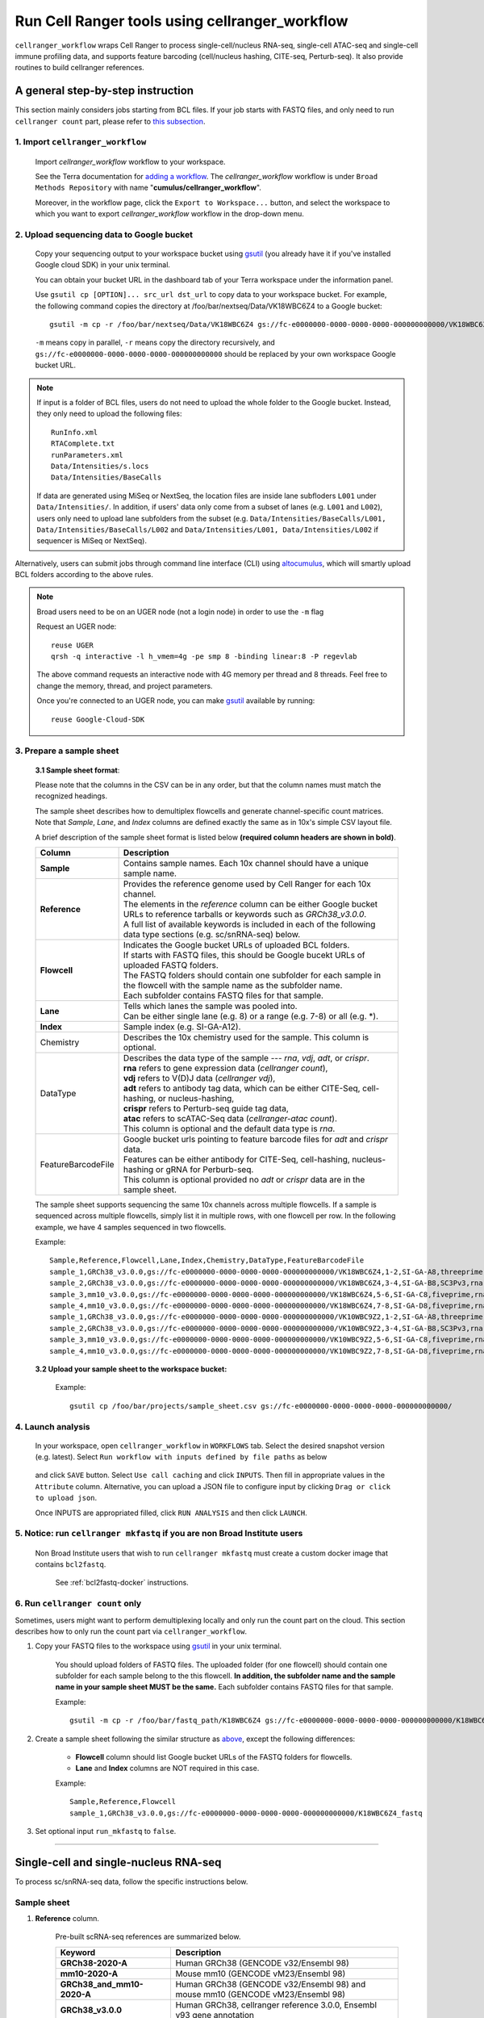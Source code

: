 Run Cell Ranger tools using cellranger_workflow
-----------------------------------------------

``cellranger_workflow`` wraps Cell Ranger to process single-cell/nucleus RNA-seq, single-cell ATAC-seq and single-cell immune profiling data, and supports feature barcoding (cell/nucleus hashing, CITE-seq, Perturb-seq). It also provide routines to build cellranger references.

A general step-by-step instruction
^^^^^^^^^^^^^^^^^^^^^^^^^^^^^^^^^^

This section mainly considers jobs starting from BCL files. If your job starts with FASTQ files, and only need to run ``cellranger count`` part, please refer to `this subsection <./cellranger.html#run-cellranger-count-only>`_.

1. Import ``cellranger_workflow``
+++++++++++++++++++++++++++++++++

	Import *cellranger_workflow* workflow to your workspace.

	See the Terra documentation for `adding a workflow`_. The *cellranger_workflow* workflow is under ``Broad Methods Repository`` with name "**cumulus/cellranger_workflow**".

	Moreover, in the workflow page, click the ``Export to Workspace...`` button, and select the workspace to which you want to export *cellranger_workflow* workflow in the drop-down menu.

2. Upload sequencing data to Google bucket
++++++++++++++++++++++++++++++++++++++++++

	Copy your sequencing output to your workspace bucket using gsutil_ (you already have it if you've installed Google cloud SDK) in your unix terminal.

	You can obtain your bucket URL in the dashboard tab of your Terra workspace under the information panel.

	.. image:: images/google_bucket_link.png

	Use ``gsutil cp [OPTION]... src_url dst_url`` to copy data to your workspace bucket. For example, the following command copies the directory at /foo/bar/nextseq/Data/VK18WBC6Z4 to a Google bucket::

		gsutil -m cp -r /foo/bar/nextseq/Data/VK18WBC6Z4 gs://fc-e0000000-0000-0000-0000-000000000000/VK18WBC6Z4

	``-m`` means copy in parallel, ``-r`` means copy the directory recursively, and ``gs://fc-e0000000-0000-0000-0000-000000000000`` should be replaced by your own workspace Google bucket URL.

.. note::
	If input is a folder of BCL files, users do not need to upload the whole folder to the Google bucket. Instead, they only need to upload the following files::

		RunInfo.xml
		RTAComplete.txt
		runParameters.xml
		Data/Intensities/s.locs
		Data/Intensities/BaseCalls

	If data are generated using MiSeq or NextSeq, the location files are inside lane subfloders ``L001`` under ``Data/Intensities/``. In addition, if users' data only come from a subset of lanes (e.g. ``L001`` and ``L002``), users only need to upload lane subfolders from the subset (e.g. ``Data/Intensities/BaseCalls/L001, Data/Intensities/BaseCalls/L002`` and ``Data/Intensities/L001, Data/Intensities/L002`` if sequencer is MiSeq or NextSeq).

Alternatively, users can submit jobs through command line interface (CLI) using `altocumulus <./command_line.html>`_, which will smartly upload BCL folders according to the above rules.

.. note:: Broad users need to be on an UGER node (not a login node) in order to use the ``-m`` flag

	Request an UGER node::

		reuse UGER
		qrsh -q interactive -l h_vmem=4g -pe smp 8 -binding linear:8 -P regevlab

	The above command requests an interactive node with 4G memory per thread and 8 threads. Feel free to change the memory, thread, and project parameters.

	Once you're connected to an UGER node, you can make gsutil_ available by running::

		reuse Google-Cloud-SDK

3. Prepare a sample sheet
+++++++++++++++++++++++++

	**3.1 Sample sheet format**:

	Please note that the columns in the CSV can be in any order, but that the column names must match the recognized headings.

	The sample sheet describes how to demultiplex flowcells and generate channel-specific count matrices. Note that *Sample*, *Lane*, and *Index* columns are defined exactly the same as in 10x's simple CSV layout file.

	A brief description of the sample sheet format is listed below **(required column headers are shown in bold)**.

	.. list-table::
		:widths: 5 30
		:header-rows: 1

		* - Column
		  - Description
		* - **Sample**
		  - Contains sample names. Each 10x channel should have a unique sample name.
		* - **Reference**
		  -
		  	| Provides the reference genome used by Cell Ranger for each 10x channel.
		  	| The elements in the *reference* column can be either Google bucket URLs to reference tarballs or keywords such as *GRCh38_v3.0.0*.
		  	| A full list of available keywords is included in each of the following data type sections (e.g. sc/snRNA-seq) below.
		* - **Flowcell**
		  -
		    | Indicates the Google bucket URLs of uploaded BCL folders.
		    | If starts with FASTQ files, this should be Google bucekt URLs of uploaded FASTQ folders.
		    | The FASTQ folders should contain one subfolder for each sample in the flowcell with the sample name as the subfolder name.
		    | Each subfolder contains FASTQ files for that sample.
		* - **Lane**
		  -
		    | Tells which lanes the sample was pooled into.
		    | Can be either single lane (e.g. 8) or a range (e.g. 7-8) or all (e.g. \*).
		* - **Index**
		  - Sample index (e.g. SI-GA-A12).
		* - Chemistry
		  - Describes the 10x chemistry used for the sample. This column is optional.
		* - DataType
		  -
			| Describes the data type of the sample --- *rna*, *vdj*, *adt*, or *crispr*.
			| **rna** refers to gene expression data (*cellranger count*),
			| **vdj** refers to V(D)J data (*cellranger vdj*),
			| **adt** refers to antibody tag data, which can be either CITE-Seq, cell-hashing, or nucleus-hashing,
			| **crispr** refers to Perturb-seq guide tag data,
			| **atac** refers to scATAC-Seq data (*cellranger-atac count*).
			| This column is optional and the default data type is *rna*.
		* - FeatureBarcodeFile
		  -
		  	| Google bucket urls pointing to feature barcode files for *adt* and *crispr* data.
		  	| Features can be either antibody for CITE-Seq, cell-hashing, nucleus-hashing or gRNA for Perburb-seq.
		  	| This column is optional provided no *adt* or *crispr* data are in the sample sheet.

	The sample sheet supports sequencing the same 10x channels across multiple flowcells. If a sample is sequenced across multiple flowcells, simply list it in multiple rows, with one flowcell per row. In the following example, we have 4 samples sequenced in two flowcells.

	Example::

		Sample,Reference,Flowcell,Lane,Index,Chemistry,DataType,FeatureBarcodeFile
		sample_1,GRCh38_v3.0.0,gs://fc-e0000000-0000-0000-0000-000000000000/VK18WBC6Z4,1-2,SI-GA-A8,threeprime,rna
		sample_2,GRCh38_v3.0.0,gs://fc-e0000000-0000-0000-0000-000000000000/VK18WBC6Z4,3-4,SI-GA-B8,SC3Pv3,rna
		sample_3,mm10_v3.0.0,gs://fc-e0000000-0000-0000-0000-000000000000/VK18WBC6Z4,5-6,SI-GA-C8,fiveprime,rna
		sample_4,mm10_v3.0.0,gs://fc-e0000000-0000-0000-0000-000000000000/VK18WBC6Z4,7-8,SI-GA-D8,fiveprime,rna
		sample_1,GRCh38_v3.0.0,gs://fc-e0000000-0000-0000-0000-000000000000/VK10WBC9Z2,1-2,SI-GA-A8,threeprime,rna
		sample_2,GRCh38_v3.0.0,gs://fc-e0000000-0000-0000-0000-000000000000/VK10WBC9Z2,3-4,SI-GA-B8,SC3Pv3,rna
		sample_3,mm10_v3.0.0,gs://fc-e0000000-0000-0000-0000-000000000000/VK10WBC9Z2,5-6,SI-GA-C8,fiveprime,rna
		sample_4,mm10_v3.0.0,gs://fc-e0000000-0000-0000-0000-000000000000/VK10WBC9Z2,7-8,SI-GA-D8,fiveprime,rna

	**3.2 Upload your sample sheet to the workspace bucket:**

		Example::

			gsutil cp /foo/bar/projects/sample_sheet.csv gs://fc-e0000000-0000-0000-0000-000000000000/

4. Launch analysis
++++++++++++++++++

	In your workspace, open ``cellranger_workflow`` in ``WORKFLOWS`` tab. Select the desired snapshot version (e.g. latest). Select ``Run workflow with inputs defined by file paths`` as below

		.. image:: images/single_workflow.png

	and click ``SAVE`` button. Select ``Use call caching`` and click ``INPUTS``. Then fill in appropriate values in the ``Attribute`` column. Alternative, you can upload a JSON file to configure input by clicking ``Drag or click to upload json``.

	Once INPUTS are appropriated filled, click ``RUN ANALYSIS`` and then click ``LAUNCH``.

5. Notice: run ``cellranger mkfastq`` if you are non Broad Institute users
++++++++++++++++++++++++++++++++++++++++++++++++++++++++++++++++++++++++++

	Non Broad Institute users that wish to run ``cellranger mkfastq`` must create a custom docker image that contains ``bcl2fastq``.

		See :ref:`bcl2fastq-docker` instructions.

6. Run ``cellranger count`` only
++++++++++++++++++++++++++++++++++++

Sometimes, users might want to perform demultiplexing locally and only run the count part on the cloud. This section describes how to only run the count part via ``cellranger_workflow``.

#. Copy your FASTQ files to the workspace using gsutil_ in your unix terminal.

	You should upload folders of FASTQ files. The uploaded folder (for one flowcell) should contain one subfolder for each sample belong to the this flowcell. **In addition, the subfolder name and the sample name in your sample sheet MUST be the same.** Each subfolder contains FASTQ files for that sample.

	Example::

		gsutil -m cp -r /foo/bar/fastq_path/K18WBC6Z4 gs://fc-e0000000-0000-0000-0000-000000000000/K18WBC6Z4_fastq

#. Create a sample sheet following the similar structure as `above <./cellranger.html#prepare-a-sample-sheet>`_, except the following differences:

	- **Flowcell** column should list Google bucket URLs of the FASTQ folders for flowcells.
	- **Lane** and **Index** columns are NOT required in this case.

	Example::

		Sample,Reference,Flowcell
		sample_1,GRCh38_v3.0.0,gs://fc-e0000000-0000-0000-0000-000000000000/K18WBC6Z4_fastq

#. Set optional input ``run_mkfastq`` to ``false``.

---------------------------------

Single-cell and single-nucleus RNA-seq
^^^^^^^^^^^^^^^^^^^^^^^^^^^^^^^^^^^^^^

To process sc/snRNA-seq data, follow the specific instructions below.

Sample sheet
++++++++++++

#. **Reference** column.

	Pre-built scRNA-seq references are summarized below.

	.. list-table::
		:widths: 5 20
		:header-rows: 1

		* - Keyword
		  - Description
		* - **GRCh38-2020-A**
		  - Human GRCh38 (GENCODE v32/Ensembl 98)
		* - **mm10-2020-A**
		  - Mouse mm10 (GENCODE vM23/Ensembl 98)
		* - **GRCh38_and_mm10-2020-A**
		  - Human GRCh38 (GENCODE v32/Ensembl 98) and mouse mm10 (GENCODE vM23/Ensembl 98)
		* - **GRCh38_v3.0.0**
		  - Human GRCh38, cellranger reference 3.0.0, Ensembl v93 gene annotation
		* - **hg19_v3.0.0**
		  - Human hg19, cellranger reference 3.0.0, Ensembl v87 gene annotation
		* - **mm10_v3.0.0**
		  - Mouse mm10, cellranger reference 3.0.0, Ensembl v93 gene annotation
		* - **GRCh38_and_mm10_v3.1.0**
		  - Human (GRCh38) and mouse (mm10), cellranger references 3.1.0, Ensembl v93 gene annotations for both human and mouse
		* - **hg19_and_mm10_v3.0.0**
		  - Human (hg19) and mouse (mm10), cellranger reference 3.0.0, Ensembl v93 gene annotations for both human and mouse
		* - **GRCh38_v1.2.0** or **GRCh38**
		  - Human GRCh38, cellranger reference 1.2.0, Ensembl v84 gene annotation
		* - **hg19_v1.2.0** or **hg19**
		  - Human hg19, cellranger reference 1.2.0, Ensembl v82 gene annotation
		* - **mm10_v1.2.0** or **mm10**
		  - Mouse mm10, cellranger reference 1.2.0, Ensembl v84 gene annotation
		* - **GRCh38_and_mm10_v1.2.0** or **GRCh38_and_mm10**
		  - Human and mouse, built from GRCh38 and mm10 cellranger references, Ensembl v84 gene annotations are used
		* - **GRCh38_and_SARSCoV2**
		  - Human GRCh38 and SARS-COV-2 RNA genome, cellranger reference 3.0.0, generated by `Carly Ziegler`_. The SARS-COV-2 viral sequence and gtf are as described in `[Kim et al. Cell 2020]`_ (https://github.com/hyeshik/sars-cov-2-transcriptome, BetaCov/South Korea/KCDC03/2020 based on NC_045512.2). The GTF was edited to include only CDS regions, and regions were added to describe the 5' UTR ("SARSCoV2_5prime"), the 3' UTR ("SARSCoV2_3prime"), and reads aligning to anywhere within the Negative Strand("SARSCoV2_NegStrand"). Additionally, trailing A's at the 3' end of the virus were excluded from the SARSCoV2 fasta, as these were found to drive spurious viral alignment in pre-COVID19 samples.

	Pre-built snRNA-seq references are summarized below.

	.. list-table::
		:widths: 5 20
		:header-rows: 1

		* - Keyword
		  - Description
		* - **GRCh38_premrna_v3.0.0**
		  - Human, introns included, built from GRCh38 cellranger reference 3.0.0, Ensembl v93 gene annotation, treating annotated transcripts as exons
		* - **GRCh38_premrna_v1.2.0** or **GRCh38_premrna**
		  - Human, introns included, built from GRCh38 cellranger reference 1.2.0, Ensembl v84 gene annotation, treating annotated transcripts as exons
		* - **mm10_premrna_v1.2.0** or **mm10_premrna**
		  - Mouse, introns included, built from mm10 cellranger reference 1.2.0, Ensembl v84 gene annotation, treating annotated transcripts as exons
		* - **GRCh38_premrna_and_mm10_premrna_v1.2.0** or **GRCh38_premrna_and_mm10_premrna**
		  - Human and mouse, introns included, built from GRCh38_premrna_v1.2.0 and mm10_premrna_v1.2.0
		* - **GRCh38_premrna_and_SARSCoV2**
		  - Human, introns included, built from GRCh38_premrna_v3.0.0, and SARS-COV-2 RNA genome. This reference was generated by `Carly Ziegler`_. The SARS-COV-2 RNA genome is from `[Kim et al. Cell 2020]`_ (https://github.com/hyeshik/sars-cov-2-transcriptome, BetaCov/South Korea/KCDC03/2020 based on NC_045512.2). Please see the description of *GRCh38_and_SARSCoV2* above for details.

#. **Index** column.

	Put `10x single cell 3' sample index set names`_ (e.g. SI-GA-A12) here.

#. *Chemistry* column.

	According to *cellranger count*'s documentation, chemistry can be

	.. list-table::
		:widths: 5 20
		:header-rows: 1

		* - Chemistry
		  - Explanation
		* - **auto**
		  - autodetection (default). If the index read has extra bases besides cell barcode and UMI, autodetection might fail. In this case, please specify the chemistry
		* - **threeprime**
		  - Single Cell 3′
		* - **fiveprime**
		  - Single Cell 5′
		* - **SC3Pv1**
		  - Single Cell 3′ v1
		* - **SC3Pv2**
		  - Single Cell 3′ v2
		* - **SC3Pv3**
		  - Single Cell 3′ v3. You should set cellranger version input parameter to >= 3.0.2
		* - **SC5P-PE**
		  - Single Cell 5′ paired-end (both R1 and R2 are used for alignment)
		* - **SC5P-R2**
		  - Single Cell 5′ R2-only (where only R2 is used for alignment)

#. *DataType* column.

	This column is optional with a default **rna**. If you want to put a value, put **rna** here.

#. *FetureBarcodeFile* column.

	Leave it blank for scRNA-seq and snRNA-seq.

#. Example::

	Sample,Reference,Flowcell,Lane,Index,Chemistry,DataType,FeatureBarcodeFile
	sample_1,GRCh38_v3.0.0,gs://fc-e0000000-0000-0000-0000-000000000000/VK18WBC6Z4,1-2,SI-GA-A8,threeprime,rna
	sample_2,GRCh38_v3.0.0,gs://fc-e0000000-0000-0000-0000-000000000000/VK18WBC6Z4,3-4,SI-GA-B8,SC3Pv3,rna
	sample_3,mm10_v3.0.0,gs://fc-e0000000-0000-0000-0000-000000000000/VK18WBC6Z4,5-6,SI-GA-C8,fiveprime,rna
	sample_4,mm10_v3.0.0,gs://fc-e0000000-0000-0000-0000-000000000000/VK18WBC6Z4,7-8,SI-GA-D8,fiveprime,rna
	sample_1,GRCh38_v3.0.0,gs://fc-e0000000-0000-0000-0000-000000000000/VK10WBC9Z2,1-2,SI-GA-A8,threeprime,rna
	sample_2,GRCh38_v3.0.0,gs://fc-e0000000-0000-0000-0000-000000000000/VK10WBC9Z2,3-4,SI-GA-B8,SC3Pv3,rna
	sample_3,mm10_v3.0.0,gs://fc-e0000000-0000-0000-0000-000000000000/VK10WBC9Z2,5-6,SI-GA-C8,fiveprime,rna
	sample_4,mm10_v3.0.0,gs://fc-e0000000-0000-0000-0000-000000000000/VK10WBC9Z2,7-8,SI-GA-D8,fiveprime,rna


Workflow input
++++++++++++++

For sc/snRNA-seq data, ``cellranger_workflow`` takes Illumina outputs as input and runs ``cellranger mkfastq`` and ``cellranger count``. Revalant workflow inputs are described below, with required inputs highlighted in bold.

	.. list-table::
		:widths: 5 30 30 20
		:header-rows: 1

		* - Name
		  - Description
		  - Example
		  - Default
		* - **input_csv_file**
		  - Sample Sheet (contains Sample, Reference, Flowcell, Lane, Index as required and Chemistry, DataType, FeatureBarcodeFile as optional)
		  - "gs://fc-e0000000-0000-0000-0000-000000000000/sample_sheet.csv"
		  -
		* - **output_directory**
		  - Output directory
		  - "gs://fc-e0000000-0000-0000-0000-000000000000/cellranger_output"
		  - Results are written to $output_directory/$bcl_directory_fastqs/fastq_path/ and will overwrite any existing files at this location.
		* - run_mkfastq
		  - If you want to run ``cellranger mkfastq``
		  - true
		  - true
		* - run_count
		  - If you want to run ``cellranger count``
		  - true
		  - true
		* - delete_input_directory
		  - If delete BCL directories after demux. If false, you should delete this folder yourself so as to not incur storage charges
		  - false
		  - false
		* - mkfastq_barcode_mismatches
		  - Number of mismatches allowed in matching barcode indices (bcl2fastq2 default is 1)
		  - 0
		  -
		* - force_cells
		  - Force pipeline to use this number of cells, bypassing the cell detection algorithm, mutually exclusive with expect_cells
		  - 6000
		  -
		* - expect_cells
		  - Expected number of recovered cells. Mutually exclusive with force_cells
		  - 3000
		  -
		* - secondary
		  - Perform Cell Ranger secondary analysis (dimensionality reduction, clustering, etc.)
		  - false
		  - false
		* - cellranger_version
		  - cellranger version, could be 4.0.0, 3.1.0, 3.0.2, or 2.2.0
		  - "4.0.0"
		  - "4.0.0"
		* - docker_registry
		  - Docker registry to use for cellranger_workflow. Options:

		  	- "cumulusprod" for Docker Hub images;

		  	- "quay.io/cumulus" for backup images on Red Hat registry.
		  - "cumulusprod"
		  - "cumulusprod"
		* - cellranger_mkfastq_docker_registry
		  - Docker registry to use for ``cellranger mkfastq``.
		    Default is the registry to which only Broad users have access.
		    See :ref:`bcl2fastq-docker` for making your own registry.
		  - "gcr.io/broad-cumulus"
		  - "gcr.io/broad-cumulus"
		* - zones
		  - Google cloud zones
		  - "us-central1-a us-west1-a"
		  - "us-central1-a us-central1-b us-central1-c us-central1-f us-east1-b us-east1-c us-east1-d us-west1-a us-west1-b us-west1-c"
		* - num_cpu
		  - Number of cpus to request for one node for cellranger mkfastq and cellranger count
		  - 32
		  - 32
		* - memory
		  - Memory size string for cellranger mkfastq and cellranger count
		  - "120G"
		  - "120G"
		* - mkfastq_disk_space
		  - Optional disk space in GB for mkfastq
		  - 1500
		  - 1500
		* - count_disk_space
		  - Disk space in GB needed for cellranger count
		  - 500
		  - 500
		* - preemptible
		  - Number of preemptible tries
		  - 2
		  - 2

Workflow output
+++++++++++++++

See the table below for important sc/snRNA-seq outputs.

.. list-table::
	:widths: 5 5 10
	:header-rows: 1

	* - Name
	  - Type
	  - Description
	* - output_fastqs_directory
	  - Array[String]
	  - A list of google bucket urls containing FASTQ files, one url per flowcell.
	* - output_count_directory
	  - Array[String]
	  - A list of google bucket urls containing count matrices, one url per sample.
	* - metrics_summaries
	  - File
	  - A excel spreadsheet containing QCs for each sample.
	* - output_web_summary
	  - Array[File]
	  - A list of htmls visualizing QCs for each sample (cellranger count output).
	* - count_matrix
	  - String
	  - gs url for a template count_matrix.csv to run Cumulus.

---------------------------------

Feature barcoding assays (cell & nucleus hashing, CITE-seq and Perturb-seq)
^^^^^^^^^^^^^^^^^^^^^^^^^^^^^^^^^^^^^^^^^^^^^^^^^^^^^^^^^^^^^^^^^^^^^^^^^^^

``cellranger_workflow`` can extract feature-barcode count matrices in CSV format for feature barcoding assays such as *cell and nucleus hashing*, *CITE-seq*, and *Perturb-seq*. For cell and nucleus hashing as well as CITE-seq, the feature refers to antibody. For Perturb-seq, the feature refers to guide RNA. Please follow the instructions below to configure ``cellranger_workflow``.

Prepare feature barcode files
+++++++++++++++++++++++++++++

	Prepare a CSV file with the following format: feature_barcode,feature_name.
	See below for an example::

		TTCCTGCCATTACTA,sample_1
		CCGTACCTCATTGTT,sample_2
		GGTAGATGTCCTCAG,sample_3
		TGGTGTCATTCTTGA,sample_4

	The above file describes a cell hashing application with 4 samples.

	If cell hashing and CITE-seq data share a same sample index, you should concatenate hashing and CITE-seq barcodes together and add a third column indicating the feature type.
	See below for an example::

		TTCCTGCCATTACTA,sample_1,hashing
		CCGTACCTCATTGTT,sample_2,hashing
		GGTAGATGTCCTCAG,sample_3,hashing
		TGGTGTCATTCTTGA,sample_4,hashing
		CTCATTGTAACTCCT,CD3,citeseq
		GCGCAACTTGATGAT,CD8,citeseq

	Then upload it to your google bucket::

		gsutil antibody_index.csv gs://fc-e0000000-0000-0000-0000-000000000000/antibody_index.csv


Sample sheet
++++++++++++

#. **Reference** column.

	This column is not used for extracting feature-barcode count matrix. To be consistent, please put the reference for the associated scRNA-seq assay here.

#. **Index** column.

	The ADT/HTO index can be either Illumina index primer sequence (e.g. ``ATTACTCG``, also known as ``D701``), or `10x single cell 3' sample index set names`_ (e.g. SI-GA-A12).

	**Note 1**: All ADT/HTO index sequences (including 10x's) should have the same length (8 bases). If one index sequence is shorter (e.g. ATCACG), pad it with P7 sequence (e.g. ATCACGAT).

	**Note 2**: It is users' responsibility to avoid index collision between 10x genomics' RNA indexes (e.g. SI-GA-A8) and Illumina index sequences for used here (e.g. ``ATTACTCG``).

	**Note 3**: For NextSeq runs, please reverse complement the ADT/HTO index primer sequence (e.g. use reverse complement ``CGAGTAAT`` instead of ``ATTACTCG``).

#. *Chemistry* column.

	The following keywords are accepted for *Chemistry* column:

	.. list-table::
		:widths: 5 20
		:header-rows: 1

		* - Chemistry
		  - Explanation
		* - **SC3Pv3**
		  - Single Cell 3′ v3 (default).
		* - **SC3Pv2**
		  - Single Cell 3′ v2
		* - **fiveprime**
		  - Single Cell 5′
		* - **SC5P-PE**
		  - Single Cell 5′ paired-end (both R1 and R2 are used for alignment)
		* - **SC5P-R2**
		  - Single Cell 5′ R2-only (where only R2 is used for alignment)

#. *DataType* column.

	Put **adt** here if the assay is CITE-seq, cell or nucleus hashing. Put **crispr** here if Perturb-seq.

#. *FetureBarcodeFile* column.

	Put Google Bucket URL of the feature barcode file here.

#. Example::

	Sample,Reference,Flowcell,Lane,Index,Chemistry,DataType,FeatureBarcodeFile
	sample_1_rna,GRCh38_v3.0.0,gs://fc-e0000000-0000-0000-0000-000000000000/VK18WBC6Z4,1-2,SI-GA-A8,threeprime,rna
	sample_1_adt,GRCh38_v3.0.0,gs://fc-e0000000-0000-0000-0000-000000000000/VK18WBC6Z4,1-2,ATTACTCG,threeprime,adt,gs://fc-e0000000-0000-0000-0000-000000000000/antibody_index.csv
	sample_2_adt,GRCh38_v3.0.0,gs://fc-e0000000-0000-0000-0000-000000000000/VK18WBC6Z4,3-4,TCCGGAGA,SC3Pv3,adt,gs://fc-e0000000-0000-0000-0000-000000000000/antibody_index.csv
	sample_3_crispr,GRCh38_v3.0.0,gs://fc-e0000000-0000-0000-0000-000000000000/VK18WBC6Z4,5-6,CGCTCATT,SC3Pv3,crispr,gs://fc-e0000000-0000-0000-0000-000000000000/crispr_index.csv

In the sample sheet above, despite the header row,

	- First row describes the normal 3' RNA assay;

	- Second row describes its associated antibody tag data, which can from either a CITE-seq, cell hashing, or nucleus hashing experiment.

	- Third row describes another tag data, which is in 10x genomics' V3 chemistry. For tag and crispr data, it is important to explicitly state the chemistry (e.g. ``SC3Pv3``).

	- Last row describes one gRNA guide data for Perturb-seq (see ``crispr`` in *DataType* field).

Workflow input
++++++++++++++

For feature barcoding data, ``cellranger_workflow`` takes Illumina outputs as input and runs ``cellranger mkfastq`` and ``cumulus adt``. Revalant workflow inputs are described below, with required inputs highlighted in bold.

	.. list-table::
		:widths: 5 30 30 20
		:header-rows: 1

		* - Name
		  - Description
		  - Example
		  - Default
		* - **input_csv_file**
		  - Sample Sheet (contains Sample, Reference, Flowcell, Lane, Index as required and Chemistry, DataType, FeatureBarcodeFile as optional)
		  - "gs://fc-e0000000-0000-0000-0000-000000000000/sample_sheet.csv"
		  -
		* - **output_directory**
		  - Output directory
		  - "gs://fc-e0000000-0000-0000-0000-000000000000/cellranger_output"
		  -
		* - run_mkfastq
		  - If you want to run ``cellranger mkfastq``
		  - true
		  - true
		* - delete_input_directory
		  - If delete BCL directories after demux. If false, you should delete this folder yourself so as to not incur storage charges
		  - false
		  - false
		* - mkfastq_barcode_mismatches
		  - Number of mismatches allowed in matching barcode indices (bcl2fastq2 default is 1)
		  - 0
		  -
		* - scaffold_sequence
		  - Scaffold sequence in sgRNA for Purturb-seq, only used for crispr data type. If it is "", we assume guide barcode starts at position 0 of read 2
		  - "GTTTAAGAGCTAAGCTGGAA"
		  - ""
		* - max_mismatch
		  - Maximum hamming distance in feature barcodes for the adt task
		  - 3
		  - 3
		* - min_read_ratio
		  - Minimum read count ratio (non-inclusive) to justify a feature given a cell barcode and feature combination, only used for the adt task and crispr data type
		  - 0.1
		  - 0.1
		* - cellranger_version
		  - cellranger version, could be 4.0.0, 3.1.0, 3.0.2, 2.2.0
		  - "4.0.0"
		  - "4.0.0"
		* - cumulus_feature_barcoding_version
		  - Cumulus_feature_barcoding version for extracting feature barcode matrix. Version available: 0.3.0, 0.2.0.
		  - "0.3.0"
		  - "0.3.0"
		* - docker_registry
		  - Docker registry to use for cellranger_workflow. Options:

		  	- "cumulusprod" for Docker Hub images;

		  	- "quay.io/cumulus" for backup images on Red Hat registry.
		  - "cumulusprod"
		  - "cumulusprod"
		* - mkfastq_docker_registry
		  - Docker registry to use for ``cellranger mkfastq``.
		    Default is the registry to which only Broad users have access.
		    See :ref:`bcl2fastq-docker` for making your own registry.
		  - "gcr.io/broad-cumulus"
		  - "gcr.io/broad-cumulus"
		* - zones
		  - Google cloud zones
		  - "us-central1-a us-west1-a"
		  - "us-central1-a us-central1-b us-central1-c us-central1-f us-east1-b us-east1-c us-east1-d us-west1-a us-west1-b us-west1-c"
		* - num_cpu
		  - Number of cpus to request for one node for cellranger mkfastq
		  - 32
		  - 32
		* - memory
		  - Memory size string for cellranger mkfastq
		  - "120G"
		  - "120G"
		* - feature_memory
		  - Optional memory string for extracting feature count matrix
		  - "32G"
		  - "32G"
		* - mkfastq_disk_space
		  - Optional disk space in GB for mkfastq
		  - 1500
		  - 1500
		* - feature_disk_space
		  - Disk space in GB needed for extracting feature count matrix
		  - 100
		  - 100
		* - preemptible
		  - Number of preemptible tries
		  - 2
		  - 2

Parameters used for feature count matrix extraction
+++++++++++++++++++++++++++++++++++++++++++++++++++

If the chemistry is V2, `10x genomics v2 cell barcode white list`_ will be used, a hamming distance of 1 is allowed for matching cell barcodes, and the UMI length is 10.
If the chemistry is V3, `10x genomics v3 cell barcode white list`_ will be used, a hamming distance of 0 is allowed for matching cell barcodes, and the UMI length is 12.

For Perturb-seq data, a small number of sgRNA protospace sequences will be sequenced ultra-deeply and we may have PCR chimeric reads. Therefore, we generate filtered feature count matrices as well in a data driven manner:

#. First, plot the histogram of UMIs with certain number of read counts. The number of UMIs with ``x`` supporting reads decreases when ``x`` increases. We start from ``x = 1``, and a valley between two peaks is detected if we find ``count[x] < count[x + 1] < count[x + 2]``. We filter out all UMIs with ``< x`` supporting reads since they are likely formed due to chimeric reads.

#. In addition, we also filter out barcode-feature-UMI combinations that have their read count ratio, which is defined as total reads supporting barcode-feature-UMI over total reads supporting barcode-UMI, no larger than ``min_read_ratio`` parameter set above.

Workflow outputs
++++++++++++++++

See the table below for important outputs.

.. list-table::
	:widths: 5 5 10
	:header-rows: 1

	* - Name
	  - Type
	  - Description
	* - output_fastqs_directory
	  - Array[String]
	  - A list of google bucket urls containing FASTQ files, one url per flowcell.
	* - output_count_directory
	  - Array[String]
	  - A list of google bucket urls containing feature-barcode count matrices, one url per sample.
	* - count_matrix
	  - String
	  - gs url for a template count_matrix.csv to run cumulus.

In addition, For each antibody tag or crispr tag sample, a folder with the sample ID is generated under ``output_directory``. In the folder, two files --- ``sample_id.csv`` and ``sample_id.stat.csv.gz`` --- are generated.

``sample_id.csv`` is the feature count matrix. It has the following format. The first line describes the column names: ``Antibody/CRISPR,cell_barcode_1,cell_barcode_2,...,cell_barcode_n``. The following lines describe UMI counts for each feature barcode, with the following format: ``feature_name,umi_count_1,umi_count_2,...,umi_count_n``.

``sample_id.stat.csv.gz`` stores the gzipped sufficient statistics. It has the following format. The first line describes the column names: ``Barcode,UMI,Feature,Count``. The following lines describe the read counts for every barcode-umi-feature combination.

If the feature barcode file has a third column, there will be two files for each feature type in the third column. For example, if ``hashing`` presents, ``sample_id.hashing.csv`` and ``sample_id.hashing.stat.csv.gz`` will be generated.

If data type is ``crispr``, three additional files, ``sample_id.umi_count.pdf``, ``sample_id.filt.csv`` and ``sample_id.filt.stat.csv.gz``, are generated.

``sample_id.umi_count.pdf`` plots number of UMIs against UMI with certain number of reads and colors UMIs with high likelihood of being chimeric in blue and other UMIs in red. This plot is generated purely based on number of reads each UMI has.

``sample_id.filt.csv`` is the filtered feature count matrix. It has the same format as ``sample_id.csv``.

``sample_id.filt.stat.csv.gz`` is the filtered sufficient statistics. It has the same format as ``sample_id.stat.csv.gz``.

---------------------------------

Single-cell ATAC-seq
^^^^^^^^^^^^^^^^^^^^

To process scATAC-seq data, follow the specific instructions below.

Sample sheet
++++++++++++

#. **Reference** column.

	Pre-built scATAC-seq references are summarized below.

	.. list-table::
		:widths: 5 20
		:header-rows: 1

		* - Keyword
		  - Description
		* - **GRCh38_atac_v1.2.0**
		  - Human GRCh38, cellranger-atac reference 1.2.0
		* - **mm10_atac_v1.2.0**
		  - Mouse mm10, cellranger-atac reference 1.2.0
		* - **hg19_atac_v1.2.0**
		  - Human hg19, cellranger-atac reference 1.2.0
		* - **b37_atac_v1.2.0**
		  - Human b37 build, cellranger-atac reference 1.2.0
		* - **GRCh38_and_mm10_atac_v1.2.0**
		  - Human GRCh38 and mouse mm10, cellranger-atac reference 1.2.0
		* - **hg19_and_mm10_atac_v1.2.0**
		  - Human hg19 and mouse mm10, cellranger-atac reference 1.2.0
		* - **GRCh38_atac_v1.1.0**
		  - Human GRCh38, cellranger-atac reference 1.1.0
		* - **mm10_atac_v1.1.0**
		  - Mouse mm10, cellranger-atac reference 1.1.0
		* - **hg19_atac_v1.1.0**
		  - Human hg19, cellranger-atac reference 1.1.0
		* - **b37_atac_v1.1.0**
		  - Human b37 build, cellranger-atac reference 1.1.0
		* - **GRCh38_and_mm10_atac_v1.1.0**
		  - Human GRCh38 and mouse mm10, cellranger-atac reference 1.1.0
		* - **hg19_and_mm10_atac_v1.1.0**
		  - Human hg19 and mouse mm10, cellranger-atac reference 1.1.0

#. **Index** column.

	Put `10x single cell ATAC sample index set names`_ (e.g. SI-NA-B1) here.

#. *Chemistry* column.

	This column is not used for scATAC-seq data. Put **auto** here as a placeholder if you decide to include the Chemistry column.

#. *DataType* column.

	Set it to **atac**.

#. *FetureBarcodeFile* column.

	Leave it blank for scATAC-seq.

#. Example::

	Sample,Reference,Flowcell,Lane,Index,Chemistry,DataType
	sample_atac,GRCh38_atac_v1.1.0,gs://fc-e0000000-0000-0000-0000-000000000000/VK10WBC9YB,*,SI-NA-A1,auto,atac

Workflow input
++++++++++++++

``cellranger_workflow`` takes Illumina outputs as input and runs ``cellranger-atac mkfastq`` and ``cellranger-atac count``. Please see the description of inputs below. Note that required inputs are shown in bold.

.. list-table::
	:widths: 5 30 30 20
	:header-rows: 1

	* - Name
	  - Description
	  - Example
	  - Default
	* - **input_csv_file**
	  - Sample Sheet (contains Sample, Reference, Flowcell, Lane, Index as required and Chemistry, DataType, FeatureBarcodeFile as optional)
	  - "gs://fc-e0000000-0000-0000-0000-000000000000/sample_sheet.csv"
	  -
	* - **output_directory**
	  - Output directory
	  - "gs://fc-e0000000-0000-0000-0000-000000000000/cellranger_output"
	  -
	* - run_mkfastq
	  - If you want to run ``cellranger-atac mkfastq``
	  - true
	  - true
	* - run_count
	  - If you want to run ``cellranger-atac count``
	  - true
	  - true
	* - delete_input_directory
	  - If delete BCL directories after demux. If false, you should delete this folder yourself so as to not incur storage charges
	  - false
	  - false
	* - mkfastq_barcode_mismatches
	  - Number of mismatches allowed in matching barcode indices (bcl2fastq2 default is 1)
	  - 0
	  -
	* - force_cells
	  - Force pipeline to use this number of cells, bypassing the cell detection algorithm
	  - 6000
	  -
	* - cellranger_atac_version
	  - cellranger-atac version. Available options: 1.2.0, 1.1.0
	  - "1.2.0"
	  - "1.2.0"
	* - docker_registry
	  - Docker registry to use for cellranger_workflow. Options:

	  	- "cumulusprod" for Docker Hub images;

	  	- "quay.io/cumulus" for backup images on Red Hat registry.
	  - "cumulusprod"
	  - "cumulusprod"
	* - zones
	  - Google cloud zones
	  - "us-central1-a us-west1-a"
	  - "us-central1-a us-central1-b us-central1-c us-central1-f us-east1-b us-east1-c us-east1-d us-west1-a us-west1-b us-west1-c"
	* - atac_num_cpu
	  - Number of cpus for cellranger-atac count
	  - 64
	  - 64
	* - atac_memory
	  - Memory string for cellranger-atac count
	  - "57.6G"
	  - "57.6G"
	* - mkfastq_disk_space
	  - Optional disk space in GB for cellranger-atac mkfastq
	  - 1500
	  - 1500
	* - atac_disk_space
	  - Disk space in GB needed for cellranger-atac count
	  - 500
	  - 500
	* - preemptible
	  - Number of preemptible tries
	  - 2
	  - 2

Workflow output
+++++++++++++++

See the table below for important scATAC-seq outputs.

.. list-table::
	:widths: 5 5 10
	:header-rows: 1

	* - Name
	  - Type
	  - Description
	* - output_fastqs_directory
	  - Array[String]
	  - A list of google bucket urls containing FASTQ files, one url per flowcell.
	* - output_count_directory
	  - Array[String]
	  - A list of google bucket urls containing cellranger-atac count outputs, one url per sample.
	* - metrics_summaries
	  - File
	  - A excel spreadsheet containing QCs for each sample.
	* - output_web_summary
	  - Array[File]
	  - A list of htmls visualizing QCs for each sample (cellranger count output).
	* - count_matrix
	  - String
	  - gs url for a template count_matrix.csv to run cumulus.

Aggregate scATAC-Seq Samples
+++++++++++++++++++++++++++++

To aggregate multiple scATAC-Seq samples, follow the instructions below:

1. Import ``cellranger_atac_aggr`` workflow. Please see Step 1 `here <./cellranger.html#a-general-step-by-step-instruction>`_, and the name of workflow is "**cumulus/cellranger_atac_aggr**".

2. Set the inputs of workflow. Please see the description of inputs below. Notice that required inputs are shown in bold:

.. list-table::
	:widths: 5 30 30 20
	:header-rows: 1

	* - Name
	  - Description
	  - Example
	  - Default
	* - **aggr_id**
	  - Aggregate ID.
	  - "aggr_sample"
	  -
	* - **input_counts_directories**
	  - A string contains comma-separated URLs to directories of samples to be aggregated.
	  - "gs://fc-e0000000-0000-0000-0000-000000000000/data/sample1,gs://fc-e0000000-0000-0000-0000-000000000000/data/sample2"
	  -
	* - **output_directory**
	  - Output directory
	  - "gs://fc-e0000000-0000-0000-0000-000000000000/aggregate_result"
	  -
	* - **genome**
	  - The reference genome name used by Cell Ranger, can be either a keyword of pre-built genome, or a Google Bucket URL. See `this table <./cellranger.html#single-cell-and-single-nucleus-rna-seq>`_ for the list of keywords of pre-built genomes.
	  - "GRCh38_atac_v1.2.0"
	  -
	* - normalize
	  - Sample normalization mode.
	    Options are: ``none``, ``depth``, or ``signal``.
	  - "none"
	  - "none"
	* - secondary
	  - Perform secondary analysis (dimensionality reduction, clustering and visualization).
	  - false
	  - false
	* - dim_reduce
	  - Chose the algorithm for dimensionality reduction prior to clustering and tsne.
	    Options are: ``lsa``, ``plsa``, or ``pca``.
	  - "lsa"
	  - "lsa"
	* - cellranger_atac_version
	  - Cell Ranger ATAC version to use.
	    Options: ``1.2.0``, ``1.1.0``.
	  - "1.2.0"
	  - "1.2.0"
	* - zones
	  - Google cloud zones
	  - “us-central1-a us-west1-a”
	  - "us-central1-b"
	* - num_cpu
	  - Number of cpus to request for cellranger atac aggr.
	  - 64
	  - 64
	* - memory
	  - Memory size string for cellranger atac aggr.
	  - "57.6G"
	  - "57.6G"
	* - disk_space
	  - Disk space in GB needed for cellranger atac aggr.
	  - 500
	  - 500
	* - preemptible
	  - Number of preemptible tries.
	  - 2
	  - 2
	* - docker_registry
	  - Docker registry to use for cellranger_workflow. Options:

	  	- "cumulusprod" for Docker Hub images;

	  	- "quay.io/cumulus" for backup images on Red Hat registry.
	  - "cumulusprod"
	  - "cumulusprod"

3. Check out the output in ``output_directory/aggr_id`` folder, where ``output_directory`` and ``aggr_id`` are the inputs you set in Step 2.

---------------------------------

Single-cell immune profiling
^^^^^^^^^^^^^^^^^^^^^^^^^^^^

To process single-cell immune profiling (scIR-seq) data, follow the specific instructions below.

Sample sheet
++++++++++++

#. **Reference** column.

	Pre-built scIR-seq references are summarized below.

	.. list-table::
		:widths: 5 20
		:header-rows: 1

		* - Keyword
		  - Description
		* - **GRCh38_vdj_v4.0.0**
		  - Human GRCh38 V(D)J sequences, cellranger reference 4.0.0, annotation built from Ensembl *Homo_sapiens.GRCh38.94.chr_patch_hapl_scaff.gtf*
		* - **GRCm38_vdj_v4.0.0**
		  - Mouse GRCm38 V(D)J sequences, cellranger reference 4.0.0, annotation built from Ensembl *Mus_musculus.GRCm38.94.gtf*
		* - **GRCh38_vdj_v3.1.0**
		  - Human GRCh38 V(D)J sequences, cellranger reference 3.1.0, annotation built from Ensembl *Homo_sapiens.GRCh38.94.chr_patch_hapl_scaff.gtf*
		* - **GRCm38_vdj_v3.1.0**
		  - Mouse GRCm38 V(D)J sequences, cellranger reference 3.1.0, annotation built from Ensembl *Mus_musculus.GRCm38.94.gtf*
		* - **GRCh38_vdj_v2.0.0** or **GRCh38_vdj**
		  - Human GRCh38 V(D)J sequences, cellranger reference 2.0.0, annotation built from Ensembl *Homo_sapiens.GRCh38.87.chr_patch_hapl_scaff.gtf* and *vdj_GRCh38_alts_ensembl_10x_genes-2.0.0.gtf*
		* - **GRCm38_vdj_v2.2.0** or **GRCm38_vdj**
		  - Mouse GRCm38 V(D)J sequences, cellranger reference 2.2.0, annotation built from Ensembl *Mus_musculus.GRCm38.90.chr_patch_hapl_scaff.gtf*

#. **Index** column.

	Put `10x single cell V(D)J sample index set names`_ (e.g. SI-GA-A3) here.

#. *Chemistry* column.

	This column is not used for scIR-seq data. Put **fiveprime** here as a placeholder if you decide to include the Chemistry column.

#. *DataType* column.

	Set it to **vdj**.

#. *FetureBarcodeFile* column.

	Leave it blank for scIR-seq.

#. Example::

	Sample,Reference,Flowcell,Lane,Index,Chemistry,DataType
	sample_vdj,GRCh38_vdj_v3.1.0,gs://fc-e0000000-0000-0000-0000-000000000000/VK10WBC9ZZ,1,SI-GA-A1,fiveprime,vdj

Workflow input
++++++++++++++

For scIR-seq data, ``cellranger_workflow`` takes Illumina outputs as input and runs ``cellranger mkfastq`` and ``cellranger vdj``. Revalant workflow inputs are described below, with required inputs highlighted in bold.

.. list-table::
	:widths: 5 30 30 20
	:header-rows: 1

	* - Name
	  - Description
	  - Example
	  - Default
	* - **input_csv_file**
	  - Sample Sheet (contains Sample, Reference, Flowcell, Lane, Index as required and Chemistry, DataType, FeatureBarcodeFile as optional)
	  - "gs://fc-e0000000-0000-0000-0000-000000000000/sample_sheet.csv"
	  -
	* - **output_directory**
	  - Output directory
	  - "gs://fc-e0000000-0000-0000-0000-000000000000/cellranger_output"
	  -
	* - run_mkfastq
	  - If you want to run ``cellranger mkfastq``
	  - true
	  - true
	* - delete_input_directory
	  - If delete BCL directories after demux. If false, you should delete this folder yourself so as to not incur storage charges
	  - false
	  - false
	* - mkfastq_barcode_mismatches
	  - Number of mismatches allowed in matching barcode indices (bcl2fastq2 default is 1)
	  - 0
	  -
	* - force_cells
	  - Force pipeline to use this number of cells, bypassing the cell detection algorithm
	  - 6000
	  -
	* - vdj_denovo
	  - Do not align reads to reference V(D)J sequences before de novo assembly
	  - false
	  - false
	* - vdj_chain
	  - Force the analysis to be carried out for a particular chain type. The accepted values are:

		- "auto" for auto detection based on TR vs IG representation;

		- "TR" for T cell receptors;

		- "IG" for B cell receptors.
	  - "auto"
	  - "auto"
	* - cellranger_version
	  - cellranger version, could be 4.0.0, 3.1.0, 3.0.2, 2.2.0
	  - "4.0.0"
	  - "4.0.0"
	* - docker_registry
	  - Docker registry to use for cellranger_workflow. Options:

	  	- "cumulusprod" for Docker Hub images;

	  	- "quay.io/cumulus" for backup images on Red Hat registry.
	  - "cumulusprod"
	  - "cumulusprod"
	* - cellranger_mkfastq_docker_registry
	  - Docker registry to use for ``cellranger mkfastq``.
	    Default is the registry to which only Broad users have access.
	    See :ref:`bcl2fastq-docker` for making your own registry.
	  - "gcr.io/broad-cumulus"
	  - "gcr.io/broad-cumulus"
	* - zones
	  - Google cloud zones
	  - "us-central1-a us-west1-a"
	  - "us-central1-a us-central1-b us-central1-c us-central1-f us-east1-b us-east1-c us-east1-d us-west1-a us-west1-b us-west1-c"
	* - num_cpu
	  - Number of cpus to request for one node for cellranger mkfastq and cellranger vdj
	  - 32
	  - 32
	* - memory
	  - Memory size string for cellranger mkfastq and cellranger vdj
	  - "120G"
	  - "120G"
	* - mkfastq_disk_space
	  - Optional disk space in GB for mkfastq
	  - 1500
	  - 1500
	* - vdj_disk_space
	  - Disk space in GB needed for cellranger vdj
	  - 500
	  - 500
	* - preemptible
	  - Number of preemptible tries
	  - 2
	  - 2

Workflow output
+++++++++++++++

See the table below for important scIR-seq outputs.

.. list-table::
	:widths: 5 5 10
	:header-rows: 1

	* - Name
	  - Type
	  - Description
	* - output_fastqs_directory
	  - Array[String]
	  - A list of google bucket urls containing FASTQ files, one url per flowcell.
	* - output_vdj_directory
	  - Array[String]
	  - A list of google bucket urls containing vdj results, one url per sample.
	* - metrics_summaries
	  - File
	  - A excel spreadsheet containing QCs for each sample.
	* - output_web_summary
	  - Array[File]
	  - A list of htmls visualizing QCs for each sample (cellranger count output).
	* - count_matrix
	  - String
	  - gs url for a template count_matrix.csv to run cumulus.

---------------------------------

Build Cell Ranger References
^^^^^^^^^^^^^^^^^^^^^^^^^^^^

We provide routines wrapping Cell Ranger tools to build references for sc/snRNA-seq, scATAC-seq and single-cell immune profiling data.

Build references for sc/snRNA-seq
+++++++++++++++++++++++++++++++++

We provide a wrapper of ``cellranger mkref`` to build sc/snRNA-seq references. Please follow the instructions below.

1. Import ``cellranger_create_reference``
==============================================

	Import *cellranger_create_reference* workflow to your workspace.

	See the Terra documentation for `adding a workflow`_. The *cellranger_workflow* workflow is under ``Broad Methods Repository`` with name "**cumulus/cellranger_create_reference**".

	Moreover, in the workflow page, click the ``Export to Workspace...`` button, and select the workspace to which you want to export *cellranger_create_reference* workflow in the drop-down menu.

2. Upload requred data to Google Bucket
=======================================

	Required data may include input sample sheet, genome FASTA files and gene annotation GTF files.

3. Input sample sheet
=====================

	If multiple species are specified, a sample sheet in CSV format is required. We describe the sample sheet format below, with required columns highlighted in bold:

	.. list-table::
		:widths: 5 30
		:header-rows: 1

		* - Column
		  - Description
		* - **Genome**
		  - Genome name
		* - **Fasta**
		  - Location to the genome assembly in FASTA/FASTA.gz format
		* - **Genes**
		  - Location to the gene annotation file in GTF/GTF.gz format
		* - Attributes
		  - Optional, A list of ``key:value`` pairs separated by ``;``. If set, ``cellranger mkgtf`` will be called to filter the user-provided GTF file. See `10x filter with mkgtf`_ for more details

	Please note that the columns in the CSV can be in any order, but that the column names must match the recognized headings.

	See below for an example for building
	Example::

		Genome,Fasta,Genes,Attributes
		GRCh38,gs://fc-e0000000-0000-0000-0000-000000000000/GRCh38.fa.gz,gs://fc-e0000000-0000-0000-0000-000000000000/GRCh38.gtf.gz,gene_biotype:protein_coding;gene_biotype:lincRNA;gene_biotype:antisense
		mm10,gs://fc-e0000000-0000-0000-0000-000000000000/mm10.fa.gz,gs://fc-e0000000-0000-0000-0000-000000000000/mm10.gtf.gz

	If multiple species are specified, the reference will built under **Genome** names concatenated by '_and_'s. In the above example, the reference is stored under 'GRCh38_and_mm10'.

4. Workflow input
=================

	Required inputs are highlighted in bold. Note that **input_sample_sheet** and **input_fasta**, **input_gtf** , **genome** and attributes are mutually exclusive.

	.. list-table::
		:widths: 5 30 30 20
		:header-rows: 1

		* - Name
		  - Description
		  - Example
		  - Default
		* - **input_sample_sheet**
		  - A sample sheet in CSV format allows users to specify more than 1 genomes to build references (e.g. human and mouse). If a sample sheet is provided, **input_fasta**, **input_gtf**, and attributes will be ignored.
		  - "gs://fc-e0000000-0000-0000-0000-000000000000/input_sample_sheet.csv"
		  -
		* - **input_fasta**
		  - Input genome reference in either FASTA or FASTA.gz format
		  - "gs://fc-e0000000-0000-0000-0000-000000000000/Homo_sapiens.GRCh38.dna.toplevel.fa.gz"
		  -
		* - **input_gtf**
		  - Input gene annotation file in either GTF or GTF.gz format
		  - "gs://fc-e0000000-0000-0000-0000-000000000000/Homo_sapiens.GRCh38.94.chr_patch_hapl_scaff.gtf.gz"
		  -
		* - **genome**
		  - Genome reference name. New reference will be stored in a folder named **genome**
		  - refdata-cellranger-vdj-GRCh38-alts-ensembl-3.1.0
		  -
		* - **output_directory**
		  - Output directory
		  - "gs://fc-e0000000-0000-0000-0000-000000000000/cellranger_reference"
		  -
		* - attributes
		  - A list of ``key:value`` pairs separated by ``;``. If this option is not None, ``cellranger mkgtf`` will be called to filter the user-provided GTF file. See `10x filter with mkgtf`_ for more details
		  - "gene_biotype:protein_coding;gene_biotype:lincRNA;gene_biotype:antisense"
		  -
		* - pre_mrna
		  - If we want to build pre-mRNA references, in which we use full length transcripts as exons in the annotation file. We follow `10x build Cell Ranger compatible pre-mRNA Reference Package`_ to build pre-mRNA references
		  - true
		  - false
		* - ref_version
		  - reference version string
		  - Ensembl v94
		  -
		* - cellranger_version
		  - cellranger version, could be 4.0.0, 3.1.0, 3.0.2, or 2.2.0
		  - "4.0.0"
		  - "4.0.0"
		* - docker_registry
		  - Docker registry to use for cellranger_workflow. Options:

		  	- "cumulusprod" for Docker Hub images;

		  	- "quay.io/cumulus" for backup images on Red Hat registry.
		  - "cumulusprod"
		  - "cumulusprod"
		* - zones
		  - Google cloud zones
		  - "us-central1-a us-west1-a"
		  - "us-central1-a us-central1-b us-central1-c us-central1-f us-east1-b us-east1-c us-east1-d us-west1-a us-west1-b us-west1-c"
		* - num_cpu
		  - Number of cpus to request for one node for building indices
		  - 1
		  - 1
		* - memory
		  - Memory size in GB
		  - 32
		  - 32
		* - disk_space
		  - Optional disk space in GB
		  - 100
		  - 100
		* - preemptible
		  - Number of preemptible tries
		  - 2
		  - 2

5. Workflow output
==================

	.. list-table::
		:widths: 2 2 10
		:header-rows: 1

		* - Name
		  - Type
		  - Description
		* - output_reference
		  - File
		  - Gzipped reference folder with name *genome.tar.gz*. We will also store a copy of the gzipped tarball under **output_directory** specified in the input.

---------------------------------

Build references for scATAC-seq
+++++++++++++++++++++++++++++++

We provide a wrapper of ``cellranger-atac mkref`` to build scATAC-seq references. Please follow the instructions below.

1. Import ``cellranger_atac_create_reference``
==============================================

	Import *cellranger_atac_create_reference* workflow to your workspace.

	See the Terra documentation for `adding a workflow`_. The *cellranger_workflow* workflow is under ``Broad Methods Repository`` with name "**cumulus/cellranger_atac_create_reference**".

	Moreover, in the workflow page, click the ``Export to Workspace...`` button, and select the workspace to which you want to export *cellranger_atac_create_reference* workflow in the drop-down menu.

2. Upload required data to Google Bucket
===========================================

	Required data include config JSON file, genome FASTA file, gene annotation file (GTF or GFF3 format) and motif input file (JASPAR format).

3. Workflow input
=================

	Required inputs are highlighted in bold.

	.. list-table::
		:widths: 5 30 30 20
		:header-rows: 1

		* - Name
		  - Description
		  - Example
		  - Default
		* - **genome**
		  - Genome reference name. New reference will be stored in a folder named **genome**
		  - refdata-cellranger-atac-mm10-1.1.0
		  -
		* - **config_json**
		  - Configuration file defined in `10x genomics configuration file`_. Note that links to files in the JSON must be Google bucket URLs
		  - "gs://fc-e0000000-0000-0000-0000-000000000000/config.json"
		  -
		* - **output_directory**
		  - Output directory
		  - "gs://fc-e0000000-0000-0000-0000-000000000000/cellranger_atac_reference"
		  -
		* - cellranger_atac_version
		  - cellranger-atac version, could be: 1.2.0, 1.1.0
		  - "1.2.0"
		  - "1.2.0"
		* - docker_registry
		  - Docker registry to use for cellranger_workflow. Options:

		  	- "cumulusprod" for Docker Hub images;

		  	- "quay.io/cumulus" for backup images on Red Hat registry.
		  - "cumulusprod"
		  - "cumulusprod"
		* - zones
		  - Google cloud zones
		  - "us-central1-a us-west1-a"
		  - "us-central1-a us-central1-b us-central1-c us-central1-f us-east1-b us-east1-c us-east1-d us-west1-a us-west1-b us-west1-c"
		* - memory
		  - Memory size string for cellranger-atac mkref
		  - "32G"
		  - "32G"
		* - disk_space
		  - Optional disk space in GB
		  - 100
		  - 100
		* - preemptible
		  - Number of preemptible tries
		  - 2
		  - 2

4. Workflow output
==================

	.. list-table::
		:widths: 2 2 10
		:header-rows: 1

		* - Name
		  - Type
		  - Description
		* - output_reference
		  - File
		  - Gzipped reference folder with name *genome.tar.gz*. We will also store a copy of the gzipped tarball under **output_directory** specified in the input.

---------------------------------

Build references for single-cell immune profiling data
++++++++++++++++++++++++++++++++++++++++++++++++++++++

We provide a wrapper of ``cellranger mkvdjref`` to build single-cell immune profiling references. Please follow the instructions below.

1. Import ``cellranger_vdj_create_reference``
==============================================

	Import *cellranger_vdj_create_reference* workflow to your workspace.

	See the Terra documentation for `adding a workflow`_. The *cellranger_workflow* workflow is under ``Broad Methods Repository`` with name "**cumulus/cellranger_vdj_create_reference**".

	Moreover, in the workflow page, click the ``Export to Workspace...`` button, and select the workspace to which you want to export *cellranger_vdj_create_reference* workflow in the drop-down menu.

2. Upload requred data to Google Bucket
=======================================

	Required data include genome FASTA file and gene annotation file (GTF format).

3. Workflow input
=================

	Required inputs are highlighted in bold.

	.. list-table::
		:widths: 5 30 30 20
		:header-rows: 1

		* - Name
		  - Description
		  - Example
		  - Default
		* - **input_fasta**
		  - Input genome reference in either FASTA or FASTA.gz format
		  - "gs://fc-e0000000-0000-0000-0000-000000000000/Homo_sapiens.GRCh38.dna.toplevel.fa.gz"
		  -
		* - **input_gtf**
		  - Input gene annotation file in either GTF or GTF.gz format
		  - "gs://fc-e0000000-0000-0000-0000-000000000000/Homo_sapiens.GRCh38.94.chr_patch_hapl_scaff.gtf.gz"
		  -
		* - **genome**
		  - Genome reference name. New reference will be stored in a folder named **genome**
		  - refdata-cellranger-vdj-GRCh38-alts-ensembl-3.1.0
		  -
		* - **output_directory**
		  - Output directory
		  - "gs://fc-e0000000-0000-0000-0000-000000000000/cellranger_vdj_reference"
		  -
		* - ref_version
		  - reference version string
		  - Ensembl v94
		  -
		* - cellranger_version
		  - cellranger version, could be 4.0.0, 3.1.0, 3.0.2, or 2.2.0
		  - "4.0.0"
		  - "4.0.0"
		* - docker_registry
		  - Docker registry to use for cellranger_workflow. Options:

		  	- "cumulusprod" for Docker Hub images;

		  	- "quay.io/cumulus" for backup images on Red Hat registry.
		  - "cumulusprod"
		  - "cumulusprod"
		* - zones
		  - Google cloud zones
		  - "us-central1-a us-west1-a"
		  - "us-central1-a us-central1-b us-central1-c us-central1-f us-east1-b us-east1-c us-east1-d us-west1-a us-west1-b us-west1-c"
		* - memory
		  - Memory size string for cellranger-atac mkref
		  - "32G"
		  - "32G"
		* - disk_space
		  - Optional disk space in GB
		  - 100
		  - 100
		* - preemptible
		  - Number of preemptible tries
		  - 2
		  - 2

4. Workflow output
==================

	.. list-table::
		:widths: 2 2 10
		:header-rows: 1

		* - Name
		  - Type
		  - Description
		* - output_reference
		  - File
		  - Gzipped reference folder with name *genome.tar.gz*. We will also store a copy of the gzipped tarball under **output_directory** specified in the input.




.. _10x genomics v2 cell barcode white list: gs://regev-lab/resources/cellranger/737K-august-2016.txt.gz
.. _10x genomics v3 cell barcode white list: gs://regev-lab/resources/cellranger/3M-february-2018.txt.gz
.. _10x single cell 3' sample index set names: https://support.10xgenomics.com/single-cell-gene-expression/index/doc/specifications-sample-index-sets-for-single-cell-3
.. _10x single cell ATAC sample index set names: https://support.10xgenomics.com/single-cell-atac/sequencing/doc/specifications-sample-index-sets-for-single-cell-atac
.. _10x single cell V(D)J sample index set names: https://support.10xgenomics.com/single-cell-vdj/sequencing/doc/specifications-sample-index-sets-for-single-cell-vdj
.. _gsutil: https://cloud.google.com/storage/docs/gsutil
.. _adding a workflow: https://support.terra.bio/hc/en-us/articles/360025674392-Finding-the-tool-method-you-need-in-the-Methods-Repository
.. _Terra: https://app.terra.bio/
.. _10x genomics configuration file: https://support.10xgenomics.com/single-cell-atac/software/pipelines/latest/advanced/references#config
.. _10x filter with mkgtf: https://support.10xgenomics.com/single-cell-gene-expression/software/pipelines/latest/advanced/references#mkgtf
.. _10x build Cell Ranger compatible pre-mRNA Reference Package: https://support.10xgenomics.com/single-cell-gene-expression/software/pipelines/latest/advanced/references#premrna
.. _Carly Ziegler: http://shaleklab.com/author/carly/
.. _[Kim et al. Cell 2020]: https://www.sciencedirect.com/science/article/pii/S0092867420304062
